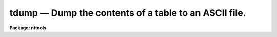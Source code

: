 tdump — Dump the contents of a table to an ASCII file.
======================================================

**Package: nttools**

.. raw:: html

  <BODY>
  <TABLE WIDTH="100%" BORDER=0><TR>
  <TD ALIGN=LEFT><FONT SIZE=4>
  <B>tdump (Nov2000)</B></FONT></TD>
  <TD ALIGN=CENTER><FONT SIZE=4>
  <B>tables</B>
  </FONT></TD>
  <TD ALIGN=RIGHT><FONT SIZE=4>
  <B>tdump (Nov2000)</B></FONT></TD>
  </TR></TABLE><P>
  <TITLE>tdump</TITLE>
  <UL>
  </UL>
  <H2><A NAME="s_name">NAME</A></H2>
  <! BeginSection: 'NAME'>
  <UL>
  tdump -- Convert an STSDAS table to ASCII format.
  </UL>
  <! EndSection:   'NAME'>
  <H2><A NAME="s_usage">USAGE</A></H2>
  <! BeginSection: 'USAGE'>
  <UL>
  tdump table
  </UL>
  <! EndSection:   'USAGE'>
  <H2><A NAME="s_description">DESCRIPTION</A></H2>
  <! BeginSection: 'DESCRIPTION'>
  <UL>
  This task converts an STSDAS table to ASCII format.
  The output does not include row numbers or column names;
  use the 'tprint' task for more readable output.
  <P>
  The two primary uses for 'tdump' are to allow editing that would be
  difficult or impossible with 'tedit' (such as global substitutions)
  and copying a table over a network to another computer.
  For such purposes the table can be dumped to three separate files
  (i.e., one containing column definitions, one for header parameters,
  and one for table data),
  the data may be edited, column data types changed, etc.,
  and then the 'tcreate' task can be used to reassemble the table 
  from the three ASCII files.
  To prevent loss of information due to truncation,
  floating point data are printed using g format with a wide field.
  A character value with multiple words is printed with enclosing quotes
  to make it clear that it is the value for a single column
  and also for compatibility with 'tcreate'.
  <P>
  All rows and columns of the table are dumped by default,
  but ranges of rows and individual columns may be specified.
  <P>
  The order of printing the data is as follows.
  The first column of the first row is printed,
  then the second column of the first row is printed,
  then the third column of the first row, etc.
  If any column contains arrays,
  each element of the column array in the current row is printed
  before moving on to the next column.
  If the printed output is wider than a page (see 'pwidth'),
  the output will consist of more than one line per row of the table.
  After printing all columns in the first row,
  the second row is printed in the same way.
  Each row begins with a new line in the output text file.
  Note that this can be different from 'tprint',
  which prints all rows for those columns that will fit on a page,
  then prints all rows for the next set of columns.
  </UL>
  <! EndSection:   'DESCRIPTION'>
  <H2><A NAME="s_parameters">PARAMETERS</A></H2>
  <! BeginSection: 'PARAMETERS'>
  <UL>
  <DL>
  <DT><B><A NAME="l_table">table [file name]</A></B></DT>
  <! Sec='PARAMETERS' Level=0 Label='table' Line='table [file name]'>
  <DD>The name of the STSDAS table to be dumped.
  </DD>
  </DL>
  <DL>
  <DT><B><A NAME="l_">(cdfile = STDOUT) [file name]</A></B></DT>
  <! Sec='PARAMETERS' Level=0 Label='' Line='(cdfile = STDOUT) [file name]'>
  <DD>If 'cdfile' is not null (i.e., it is not passed a value of "<TT></TT>")
  then the column definitions will be written
  to an output file having the name passed to 'cdfile'.
  (Note:  A space is not null.)  The column definitions consist of
  the column name, data type ("<TT>R</TT>" for real,
  "<TT>D</TT>" for double, "<TT>I</TT>" for integer, "<TT>B</TT>" for boolean,
  or "<TT>CH*n</TT>" for character strings of length n), print format, and units.
  For columns of arrays,
  the array size is shown in square brackets appended to the data type.
  </DD>
  </DL>
  <DL>
  <DT><B><A NAME="l_">(pfile = STDOUT) [file name]</A></B></DT>
  <! Sec='PARAMETERS' Level=0 Label='' Line='(pfile = STDOUT) [file name]'>
  <DD>If 'pfile' is not null (i.e., it is not passed a value of "<TT></TT>") 
  then the header parameters will be written
  to an output file with the name passed to 'pfile'.
  This file will not be created
  if there are no header parameters in the input file.
  </DD>
  </DL>
  <DL>
  <DT><B><A NAME="l_">(datafile = STDOUT) [file name]</A></B></DT>
  <! Sec='PARAMETERS' Level=0 Label='' Line='(datafile = STDOUT) [file name]'>
  <DD>If 'datafile' is not null (i.e., it is not passed a value of "<TT></TT>") then 
  the table data will be written
  to an output file with the name passed to 'datafile'.
  This file will not be created if the input table is empty.
  </DD>
  </DL>
  <DL>
  <DT><B><A NAME="l_">(columns = "<TT></TT>") [string]</A></B></DT>
  <! Sec='PARAMETERS' Level=0 Label='' Line='(columns = "") [string]'>
  <DD>The names of the columns to be printed.
  A null value causes all columns to be printed.
  A column template consists of a list
  of either column names or column name templates that include wildcards.
  Individual column names or templates are separated by commas or white space.
  This list of column names can be placed in a list file and 'column'
  will then be passed the file name preceded by a "<TT>@</TT>" character.
  If the first non-white character in the column template
  is the negation character (either "<TT>~</TT>" or "<TT>!</TT>")
  the columns NOT named in the template will be printed.
  <P>
  The 'tlcol' task (with the 'nlist' parameter set to 1) may be used 
  to generate a list of column names so there is no question about spelling.
  This list may be edited to rearrange or delete columns.
  </DD>
  </DL>
  <DL>
  <DT><B><A NAME="l_">(rows = "<TT>-</TT>") [string]</A></B></DT>
  <! Sec='PARAMETERS' Level=0 Label='' Line='(rows = "-") [string]'>
  <DD>The range of rows to be printed.
  The default of "<TT>-</TT>" means print all rows.
  The first ten rows could be specified as 'rows="<TT>1-10</TT>"'.
  To print the first ten rows and all rows from 900 through
  the last (inclusive), use 'rows="<TT>1-10,900-</TT>"'.
  Setting 'rows="<TT>1,3,7,23</TT>"' will print only those four rows.
  It is not an error to specify rows larger than the largest row number;
  they will simply be ignored.
  Type "<TT>help xtools.ranges</TT>" for more information.
  </DD>
  </DL>
  <DL>
  <DT><B><A NAME="l_">(pwidth = -1) [integer, min=-1, max=INDEF]</A></B></DT>
  <! Sec='PARAMETERS' Level=0 Label='' Line='(pwidth = -1) [integer, min=-1, max=INDEF]'>
  <DD>Width of the output for printing the table data.
  The default value of -1 means that
  checking the width should be disabled,
  and each table row will be written to one line in the output file.
  <P>
  If any column to be printed is wider than 'pwidth',
  a warning message will be displayed,
  and the data will overflow the page width.
  The width of each character column is
  increased by two to allow space for a pair of enclosing quotes,
  which will be used if the value to be printed includes a blank or tab.
  </DD>
  </DL>
  </UL>
  <! EndSection:   'PARAMETERS'>
  <H2><A NAME="s_examples">EXAMPLES</A></H2>
  <! BeginSection: 'EXAMPLES'>
  <UL>
  1.  Dump the table "<TT>junk.tab</TT>" to STDOUT:
  <PRE>
  <P>
       tt&gt; tdump junk.tab cdfile=STDOUT pfile=STDOUT datafile=STDOUT
  <P>
  </PRE>
  2.  Dump "<TT>junk.tab</TT>", but with the order of the columns rearranged:
  <PRE>
  <P>
       tt&gt; tlcol junk.tab nlist=1 &gt; colnames.lis
       tt&gt; edit colnames.lis
          (Rearrange the column names and perhaps delete some of them.)
       tt&gt; tdump junk.tab columns=@colnames.lis
  </PRE>
  <P>
  3.  Dump only the first 100 rows of the file "<TT>big.fits</TT>":
  <P>
  <PRE>
  	tt&gt; tdump big.fits rows="1-100"
  </PRE>
  </UL>
  <! EndSection:   'EXAMPLES'>
  <H2><A NAME="s_bugs">BUGS</A></H2>
  <! BeginSection: 'BUGS'>
  <UL>
  </UL>
  <! EndSection:   'BUGS'>
  <H2><A NAME="s_references">REFERENCES</A></H2>
  <! BeginSection: 'REFERENCES'>
  <UL>
  This task was written by Phil Hodge.
  </UL>
  <! EndSection:   'REFERENCES'>
  <H2><A NAME="s_see_also">SEE ALSO</A></H2>
  <! BeginSection: 'SEE ALSO'>
  <UL>
  tprint, tlcol, tcreate, ranges
  <P>
  Type "<TT>help tables opt=sys</TT>" for a higher-level description of the 'tables' 
  package.
  </UL>
  <! EndSection:    'SEE ALSO'>
  
  <! Contents: 'NAME' 'USAGE' 'DESCRIPTION' 'PARAMETERS' 'EXAMPLES' 'BUGS' 'REFERENCES' 'SEE ALSO'  >
  
  </BODY>
  </HTML>